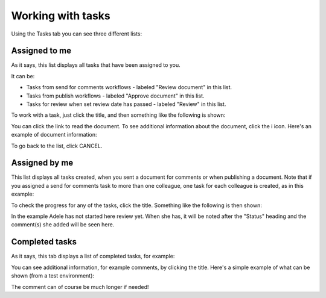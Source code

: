 Working with tasks
===================

Using the Tasks tab you can see three different lists:

.. image:: controlled-tasks-78.png

Assigned to me
***************
As it says, this list displays all tasks that have been assigned to you. 

.. image:: controlled-tasks-me-78.png

It can be:

+ Tasks from send for comments workflows - labeled "Review document" in this list.
+ Tasks from publish workflows - labeled "Approve document" in this list.
+ Tasks for review when set review date has passed - labeled "Review" in this list.

To work with a task, just click the title, and then something like the following is shown:

.. image:: controlled-tasks-me-2-78.png

You can click the link to read the document. To see additional information about the document, click the i icon. Here's an example of document information:

.. image:: controlled-tasks-me-3-78.png

To go back to the list, click CANCEL.

Assigned by me
****************
This list displays all tasks created, when you sent a document for comments or when publishing a document. Note that if you assigned a send for comments task to more than one colleague, one task for each colleague is created, as in this example:

.. image:: controlled-tasks-byme-1-78.png

To check the progress for any of the tasks, click the title. Something like the following is then shown:

.. image:: controlled-tasks-byme-2-78.png

In the example Adele has not started here review yet. When she has, it will be noted after the "Status" heading and the comment(s) she added will be seen here.

Completed tasks
****************
As it says, this tab displays a list of completed tasks, for example:

.. image:: controlled-tasks-completed-78.png

You can see additional information, for example comments, by clicking the title. Here's a simple example of what can be shown (from a test environment):

.. image:: controlled-tasks-info-78.png

The comment can of course be much longer if needed!
 

